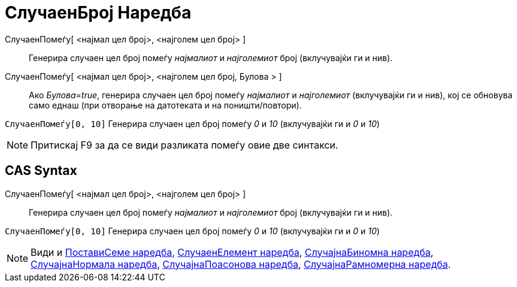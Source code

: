 = СлучаенБрој Наредба
:page-en: commands/RandomUniform
ifdef::env-github[:imagesdir: /mk/modules/ROOT/assets/images]

СлучаенПомеѓу[ <најмал цел број>, <најголем цел број> ]::
  Генерира случаен цел број помеѓу _најмалиот_ и _најголемиот_ број (вклучувајќи ги и нив).
СлучаенПомеѓу[ <најмал цел број>, <најголем цел број, Булова > ]::
  Ако __Булова__=_true_, генерира случаен цел број помеѓу _најмалиот_ и _најголемиот_ (вклучувајќи ги и нив), кој се
  обновува само еднаш (при отворање на датотеката и на поништи/повтори).

[EXAMPLE]
====

`++СлучаенПомеѓу[0, 10]++` Генерира случаен цел број помеѓу _0_ и _10_ (вклучувајќи ги и _0_ и _10_)

====

[NOTE]
====

Притискај [.kcode]#F9# за да се види разликата помеѓу овие две синтакси.

====

== CAS Syntax

СлучаенПомеѓу[ <најмал цел број>, <најголем цел број> ]::
  Генерира случаен цел број помеѓу _најмалиот_ и _најголемиот_ број (вклучувајќи ги и нив).

[EXAMPLE]
====

`++СлучаенПомеѓу[0, 10]++` Генерира случаен цел број помеѓу _0_ и _10_ (вклучувајќи ги и _0_ и _10_)

====

[NOTE]
====

Види и xref:/s_index_php?title=ПоставиСеме_Наредба_action=edit_redlink=1.adoc[ПоставиСеме наредба],
xref:/commands/СлучаенЕлемент.adoc[СлучаенЕлемент наредба],
xref:/s_index_php?title=СлучајнаБиномна_Наредба_action=edit_redlink=1.adoc[СлучајнаБиномна наредба],
xref:/s_index_php?title=СлучајнаНормална_Наредба_action=edit_redlink=1.adoc[СлучајнаНормала наредба],
xref:/s_index_php?title=СлучајнаПоасонова_Наредба_action=edit_redlink=1.adoc[СлучајнаПоасонова наредба],
xref:/s_index_php?title=СлучајнаРамномерна_Наредба_action=edit_redlink=1.adoc[СлучајнаРамномерна наредба].

====
